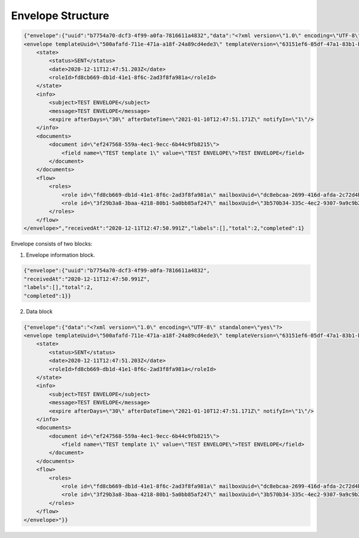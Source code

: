 ==================
Envelope Structure
==================

.. code:: xml

    {"envelope":{"uuid":"b7754a70-dcf3-4f99-a0fa-7816611a4832","data":"<?xml version=\"1.0\" encoding=\"UTF-8\" standalone=\"yes\"?>
    <envelope templateUuid=\"500afafd-711e-471a-a18f-24a89cd4ede3\" templateVersion=\"63151ef6-05df-47a1-83b1-b3c747c3214b\" created=\"2020-12-11T12:47:50.929Z\">
        <state>
            <status>SENT</status>
            <date>2020-12-11T12:47:51.203Z</date>
            <roleId>fd8cb669-db1d-41e1-8f6c-2ad3f8fa981a</roleId>
        </state>
        <info>
            <subject>TEST ENVELOPE</subject>
            <message>TEST ENVELOPE</message>
            <expire afterDays=\"30\" afterDateTime=\"2021-01-10T12:47:51.171Z\" notifyIn=\"1\"/>
        </info>
        <documents>
            <document id=\"ef247568-559a-4ec1-9ecc-6b44c9fb8215\">
                <field name=\"TEST template 1\" value=\"TEST ENVELOPE\">TEST ENVELOPE</field>
            </document>
        </documents>
        <flow>
            <roles>
                <role id=\"fd8cb669-db1d-41e1-8f6c-2ad3f8fa981a\" mailboxUuid=\"dc8ebcaa-2699-416d-afda-2c72d4b65622\" active=\"false\" completed=\"true\"/>
                <role id=\"3f29b3a8-3baa-4218-80b1-5a0bb85af247\" mailboxUuid=\"3b570b34-335c-4ec2-9307-9a9c9b2900a0\" active=\"true\" completed=\"false\"/>
            </roles>
        </flow>
    </envelope>","receivedAt":"2020-12-11T12:47:50.991Z","labels":[],"total":2,"completed":1}


Envelope consists of two blocks:

1. Envelope information block.


.. code:: json

    {"envelope":{"uuid":"b7754a70-dcf3-4f99-a0fa-7816611a4832",
    "receivedAt":"2020-12-11T12:47:50.991Z",
    "labels":[],"total":2,
    "completed":1}}

.. csv-table::
  :file: envelopeStructure.csv
  :widths:  10, 10


2. Data block

.. code:: xml

    {"envelope":{"data":"<?xml version=\"1.0\" encoding=\"UTF-8\" standalone=\"yes\"?>
    <envelope templateUuid=\"500afafd-711e-471a-a18f-24a89cd4ede3\" templateVersion=\"63151ef6-05df-47a1-83b1-b3c747c3214b\" created=\"2020-12-11T12:47:50.929Z\">
        <state>
            <status>SENT</status>
            <date>2020-12-11T12:47:51.203Z</date>
            <roleId>fd8cb669-db1d-41e1-8f6c-2ad3f8fa981a</roleId>
        </state>
        <info>
            <subject>TEST ENVELOPE</subject>
            <message>TEST ENVELOPE</message>
            <expire afterDays=\"30\" afterDateTime=\"2021-01-10T12:47:51.171Z\" notifyIn=\"1\"/>
        </info>
        <documents>
            <document id=\"ef247568-559a-4ec1-9ecc-6b44c9fb8215\">
                <field name=\"TEST template 1\" value=\"TEST ENVELOPE\">TEST ENVELOPE</field>
            </document>
        </documents>
        <flow>
            <roles>
                <role id=\"fd8cb669-db1d-41e1-8f6c-2ad3f8fa981a\" mailboxUuid=\"dc8ebcaa-2699-416d-afda-2c72d4b65622\" active=\"false\" completed=\"true\"/>
                <role id=\"3f29b3a8-3baa-4218-80b1-5a0bb85af247\" mailboxUuid=\"3b570b34-335c-4ec2-9307-9a9c9b2900a0\" active=\"true\" completed=\"false\"/>
            </roles>
        </flow>
    </envelope>"}}

.. csv-table::
  :file: envelopeStructureData.csv
  :widths:  10, 10
